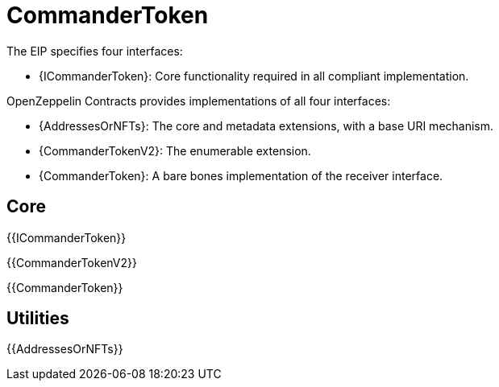 = CommanderToken

[.readme-notice]

The EIP specifies four interfaces:

* {ICommanderToken}: Core functionality required in all compliant implementation.


OpenZeppelin Contracts provides implementations of all four interfaces:

* {AddressesOrNFTs}: The core and metadata extensions, with a base URI mechanism.
* {CommanderTokenV2}: The enumerable extension.
* {CommanderToken}: A bare bones implementation of the receiver interface.


== Core

{{ICommanderToken}}

{{CommanderTokenV2}}

{{CommanderToken}}


== Utilities

{{AddressesOrNFTs}}